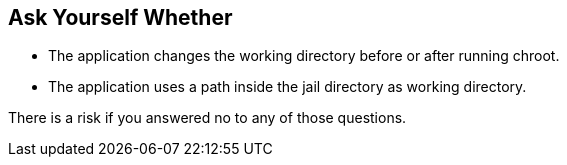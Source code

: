 == Ask Yourself Whether

* The application changes the working directory before or after running chroot.
* The application uses a path inside the jail directory as working directory.

There is a risk if you answered no to any of those questions.
